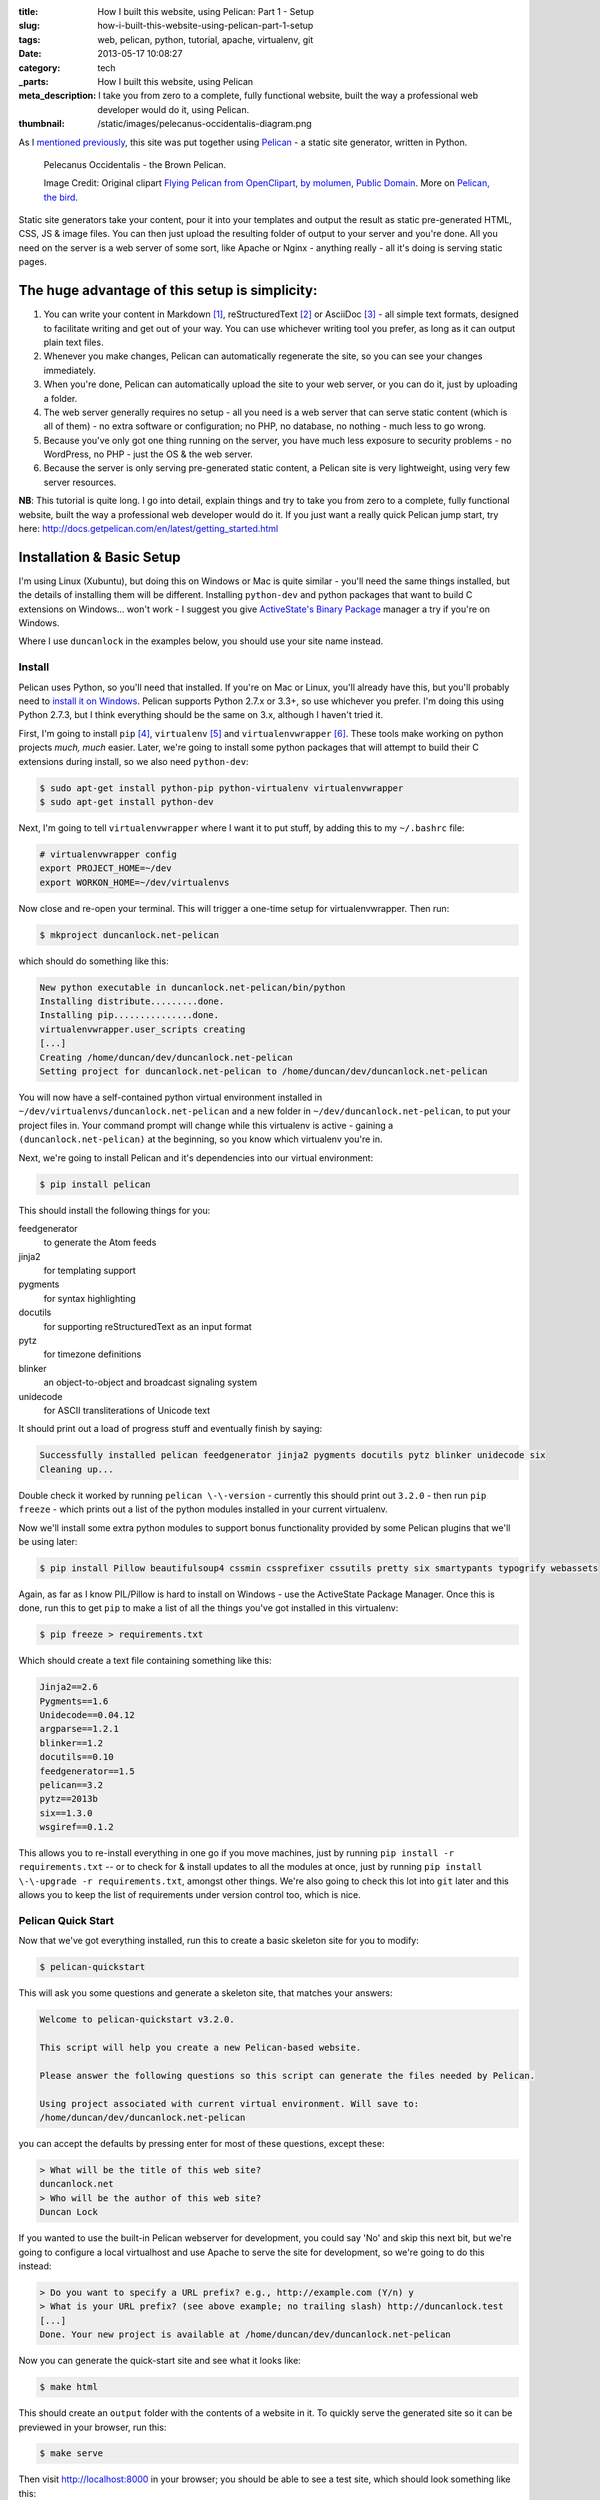 :title: How I built this website, using Pelican: Part 1 - Setup
:slug: how-i-built-this-website-using-pelican-part-1-setup
:tags: web, pelican, python, tutorial, apache, virtualenv, git
:date: 2013-05-17 10:08:27
:category: tech
:_parts:  How I built this website, using Pelican
:meta_description: I take you from zero to a complete, fully functional website, built the way a professional web developer would do it, using Pelican.
:thumbnail: /static/images/pelecanus-occidentalis-diagram.png

As I `mentioned previously <|filename|/posts/news/new-site-built-on-pelican.rst>`_, this site was put together using `Pelican <http://getpelican.com/>`_ - a static site generator, written in Python.

.. figure:: /static/images/pelecanus-occidentalis-diagram.png
    :alt: Blueprint style diagram showing a brown Pelican, flying. The diagram point out it's Yellow Head, Large beak and pouch for fishing, long neck, white chest and grey body.

    Pelecanus Occidentalis - the Brown Pelican.

    Image Credit: Original clipart `Flying Pelican from OpenClipart, by molumen, Public Domain <http://openclipart.org/detail/2798/flying-pelican-by-molumen>`_. More on `Pelican, the bird <http://en.wikipedia.org/wiki/Brown_Pelican>`_.

Static site generators take your content, pour it into your templates and output the result as static pre-generated HTML, CSS, JS & image files. You can then just upload the resulting folder of output to your server and you're done. All you need on the server is a web server of some sort, like Apache or Nginx - anything really - all it's doing is serving static pages.

The huge advantage of this setup is simplicity:
--------------------------------------------------

#. You can write your content in Markdown [#markdown]_, reStructuredText [#rest]_ or AsciiDoc [#asciidoc]_ - all simple text formats, designed to facilitate writing and get out of your way. You can use whichever writing tool you prefer, as long as it can output plain text files.
#. Whenever you make changes, Pelican can automatically regenerate the site, so you can see your changes immediately.
#. When you're done, Pelican can automatically upload the site to your web server, or you can do it, just by uploading a folder.
#. The web server generally requires no setup - all you need is a web server that can serve static content (which is all of them) - no extra software or configuration; no PHP, no database, no nothing - much less to go wrong.
#. Because you've only got one thing running on the server, you have much less exposure to security problems - no WordPress, no PHP - just the OS & the web server.
#. Because the server is only serving pre-generated static content, a Pelican site is very lightweight, using very few server resources.

**NB**: This tutorial is quite long. I go into detail, explain things and try to take you from zero to a complete, fully functional website, built the way a professional web developer would do it. If you just want a really quick Pelican jump start, try here: http://docs.getpelican.com/en/latest/getting_started.html

Installation & Basic Setup
-----------------------------

I'm using Linux (Xubuntu), but doing this on Windows or Mac is quite similar - you'll need the same things installed, but the details of installing them will be different. Installing ``python-dev`` and python packages that want to build C extensions on Windows... won't work - I suggest you give `ActiveState's Binary Package <http://code.activestate.com/pypm/>`_ manager a try if you're on Windows.

Where I use ``duncanlock`` in the examples below, you should use your site name instead.

Install
^^^^^^^^^^^^^^^^^^^^^^^^^^

Pelican uses Python, so you'll need that installed. If you're on Mac or Linux, you'll already have this, but you'll probably need to `install it on Windows <http://www.activestate.com/activepython/downloads>`_. Pelican supports Python 2.7.x or 3.3+, so use whichever you prefer. I'm doing this using Python 2.7.3, but I think everything should be the same on 3.x, although I haven't tried it.

First, I'm going to install ``pip`` [#pip]_, ``virtualenv`` [#virtualenv]_ and ``virtualenvwrapper`` [#virtualenvwrapper]_. These tools make working on python projects *much, much* easier. Later, we're going to install some python packages that will attempt to build their C extensions during install, so we also need ``python-dev``:

.. code-block:: console

    $ sudo apt-get install python-pip python-virtualenv virtualenvwrapper
    $ sudo apt-get install python-dev

Next, I'm going to tell ``virtualenvwrapper`` where I want it to put stuff, by adding this to my ``~/.bashrc`` file:

.. code-block:: bash

    # virtualenvwrapper config
    export PROJECT_HOME=~/dev
    export WORKON_HOME=~/dev/virtualenvs

Now close and re-open your terminal. This will trigger a one-time setup for virtualenvwrapper. Then run:

.. code-block:: console

    $ mkproject duncanlock.net-pelican

which should do something like this:

.. code-block:: console

    New python executable in duncanlock.net-pelican/bin/python
    Installing distribute.........done.
    Installing pip...............done.
    virtualenvwrapper.user_scripts creating
    [...]
    Creating /home/duncan/dev/duncanlock.net-pelican
    Setting project for duncanlock.net-pelican to /home/duncan/dev/duncanlock.net-pelican

You will now have a self-contained python virtual environment installed in ``~/dev/virtualenvs/duncanlock.net-pelican`` and a new folder in ``~/dev/duncanlock.net-pelican``, to put your project files in. Your command prompt will change while this virtualenv is active - gaining a ``(duncanlock.net-pelican)`` at the beginning, so you know which virtualenv you're in.

Next, we're going to install Pelican and it's dependencies into our virtual environment:

.. code-block:: console

    $ pip install pelican

This should install the following things for you:

feedgenerator
    to generate the Atom feeds
jinja2
    for templating support
pygments
    for syntax highlighting
docutils
    for supporting reStructuredText as an input format
pytz
    for timezone definitions
blinker
    an object-to-object and broadcast signaling system
unidecode
    for ASCII transliterations of Unicode text

It should print out a load of progress stuff and eventually finish by saying:

.. code-block:: console

    Successfully installed pelican feedgenerator jinja2 pygments docutils pytz blinker unidecode six
    Cleaning up...

Double check it worked by running ``pelican \-\-version`` - currently this should print out ``3.2.0`` - then run ``pip freeze`` - which prints out a list of the python modules installed in your current virtualenv.

Now we'll install some extra python modules to support bonus functionality provided by some Pelican plugins that we'll be using later:

.. code-block:: console

    $ pip install Pillow beautifulsoup4 cssmin cssprefixer cssutils pretty six smartypants typogrify webassets

Again, as far as I know PIL/Pillow is hard to install on Windows - use the ActiveState Package Manager. Once this is done, run this to get ``pip`` to make a list of all the things you've got installed in this virtualenv:

.. code-block:: console

    $ pip freeze > requirements.txt

Which should create a text file containing something like this:

.. code-block:: python

    Jinja2==2.6
    Pygments==1.6
    Unidecode==0.04.12
    argparse==1.2.1
    blinker==1.2
    docutils==0.10
    feedgenerator==1.5
    pelican==3.2
    pytz==2013b
    six==1.3.0
    wsgiref==0.1.2

This allows you to re-install everything in one go if you move machines, just by running ``pip install -r requirements.txt`` -- or to check for & install updates to all the modules at once, just by running ``pip install \-\-upgrade -r requirements.txt``, amongst other things. We're also going to check this lot into ``git`` later and this allows you to keep the list of requirements under version control too, which is nice.

Pelican Quick Start
^^^^^^^^^^^^^^^^^^^^^^^

Now that we've got everything installed, run this to create a basic skeleton site for you to modify:

.. code-block:: console

    $ pelican-quickstart

This will ask you some questions and generate a skeleton site, that matches your answers:

.. code-block:: console

    Welcome to pelican-quickstart v3.2.0.

    This script will help you create a new Pelican-based website.

    Please answer the following questions so this script can generate the files needed by Pelican.

    Using project associated with current virtual environment. Will save to:
    /home/duncan/dev/duncanlock.net-pelican

you can accept the defaults by pressing enter for most of these questions, except these:

.. code-block:: console

    > What will be the title of this web site?
    duncanlock.net
    > Who will be the author of this web site?
    Duncan Lock

If you wanted to use the built-in Pelican webserver for development, you could say 'No' and skip this next bit, but we're going to configure a local virtualhost and use Apache to serve the site for development, so we're going to do this instead:

.. code-block:: console

    > Do you want to specify a URL prefix? e.g., http://example.com (Y/n) y
    > What is your URL prefix? (see above example; no trailing slash) http://duncanlock.test
    [...]
    Done. Your new project is available at /home/duncan/dev/duncanlock.net-pelican

Now you can generate the quick-start site and see what it looks like:

.. code-block:: console

    $ make html

This should create an ``output`` folder with the contents of a website in it. To quickly serve the generated site so it can be previewed in your browser, run this:

.. code-block:: console

    $ make serve

Then visit http://localhost:8000 in your browser; you should be able to see a test site, which should look something like this:

.. image:: /static/images/duncanlock-net-pelican-test.png
    :alt: Screenshot of the quick-started Pelican site, using the default theme and no content.

Press ``Ctrl + c`` in the console to stop the Pelican server.

Apache Setup
^^^^^^^^^^^^^^^^^^^^^^^

Okay, now we want to configure an Apache VirtualHost [#virtualhost]_, so that when we visit http://duncanlock.test/ in a browser, our local Apache server will serve up our local pelican development site. There are lots of reasons why this is useful, but the main one is that it's very close to my final deployment environment - a Linux box with Apache on it. It also means that the root of the local site is ``/``, the same as the root of the final live site, which is nice for making links work. This also allows us to do neat server configuration things and test them all locally, as we'll see later.

If you haven't already got Apache installed, install it:

.. code-block:: console

    $ sudo apt-get install apache2

Once that's finished, save the following as a text file called ``duncanlock.test`` in ``/etc/apache2/sites-available/``:

.. code-block:: apacheconf

    # domain: duncanlock.test
    <VirtualHost *:80>
        # Admin email, Server Name (domain name) and any aliases
        ServerAdmin webmaster@duncanlock.test
        ServerName  duncanlock.test
        ServerAlias www.duncanlock.test

        # Index file and Document Root (where the public files are located)
        DirectoryIndex index.php index.html
        DocumentRoot /home/duncan/dev/duncanlock.net-pelican/output/
    </VirtualHost>

The really crucial bit of this is the ``DocumentRoot`` - make sure this points to the ``/output/`` folder of the Pelican site we just created - and use an absolute path.

Then add a mapping for the duncanlock.test domain to your ``/etc/hosts`` file, by adding this line somewhere:

.. code-block:: text

    127.0.0.1  duncanlock.test

Then enable our new virtual host in Apache:

.. code-block:: console

    $ sudo a2ensite duncanlock.test
    $ sudo service apache2 reload

Now visiting http://duncanlock.test/ in a browser should show your local Pelican development site.

Git
----------------------

It's about time we started keeping some history of what we're doing, so we will add our work so far to ``git`` [#git]_ - a version control system that will keep a history of all our changes, allow easy backups and restore, moving between machines, rolling back changes - and *much* more.

First, create a text file called ``.gitignore`` in your website's root folder, containing this:

.. code-block:: text

    output/*
    *.py[cod]

This tells git to ignore everything in the output folder, and any compiled python files - we don't need to version or backup that stuff.

Next, turn the current folder into a git repository and add our site so far:

.. code-block:: console

    $ git init

    Initialized empty Git repository in /home/duncan/dev/duncanlock.net-pelican/.git/

    $ git add .
    $ git status

    # On branch master
    #
    # Initial commit
    #
    # Changes to be committed:
    #   (use "git rm --cached <file>..." to unstage)
    #
    #   new file:   .gitignore
    #   new file:   Makefile
    #   new file:   develop_server.sh
    #   new file:   pelicanconf.py
    #   new file:   publishconf.py
    #   new file:   requirements.txt
    #

    $ git commit -m"Inital commit of duncanlock.net; quick start site with no changes, so far"
    $ git status

    # On branch master
    nothing to commit, working directory clean

That's it - the site is now in git, ready to be backed up onto `GitHub <https://github.com/>`_, if you like. When you make changes, remember to do the following, so they're stored and versioned in git:

.. code-block:: console

    $ git add .
    $ git commit -m"Description of the changes I made."

OK, that's it for part one - you should now have a working Pelican site, in a python virtual environment, being served by Apache via a VirtualHost on your local machine.

Coming up in Part 2:
--------------------------

- Content creation work-flow
- Creating & customizing your theme
- Custom Jinja filters
- Configuring your Pelican site

  - Date based post URLs: ``/blog/2013/05/03/post-title-goes-here/``
  - Plugins
  - Extra files to copy over
  - Twitter Cards
  - Favicons, sitemaps, Google Analytics,
  - etc...

- Performance: Web assets - minifying & compressing things, professional Apache .htaccess setup
- Deploying your site to your server

Once I've finished part 2, I'll link it here. If you've got any questions, please ask in the comments.

------------

Footnotes & References:
^^^^^^^^^^^^^^^^^^^^^^^^^^^^^

.. [#markdown] **Markdown** is a text-to-HTML conversion tool for web writers. Markdown allows you to write using an easy-to-read, easy-to-write plain text format, then convert it to structurally valid XHTML (or HTML): http://daringfireball.net/projects/markdown/
.. [#rest] **reStructuredText** is an easy-to-read, what-you-see-is-what-you-get plain text mark-up syntax and parser system. It is useful for in-line program documentation (such as Python docstrings), for quickly creating simple web pages, and for standalone documents: http://en.wikipedia.org/wiki/ReStructuredText
.. [#asciidoc] **AsciiDoc** is a text document format for writing notes, documentation, articles, books, ebooks, slideshows, web pages, man pages and blogs. AsciiDoc files can be translated to many formats including HTML, PDF, EPUB, man page: http://www.methods.co.nz/asciidoc/
.. [#pip] **Pip** is a package management system used to install and manage software packages written in the programming language Python. Many packages can be found in the Python Package Index (PyPI): http://en.wikipedia.org/wiki/Pip_(Python)
.. [#virtualenv] **virtualenv** is a tool to create isolated Python environments: http://www.virtualenv.org/en/latest/ & http://www.clemesha.org/blog/modern-python-hacker-tools-virtualenv-fabric-pip/
.. [#virtualenvwrapper] **virtualenvwrapper** is a set of extensions to Ian Bicking’s ``virtualenv`` tool. Includes wrappers for creating & deleting virtual environments and managing development workflow, making it easier to work on more than one project at a time without introducing conflicts in their dependencies. http://virtualenvwrapper.readthedocs.org/en/latest/
.. [#virtualhost] The Apache Webserver can serve lots of different websites from the same server instance, on the same IP address. Virtual Hosts are the way it does this. You just give each one a name, a folder and a mapping in your /etc/hosts files and reload Apache.
.. [#git] **Git** is a free and open source distributed version control system designed to handle everything from small to very large projects with speed and efficiency: http://git-scm.com/
